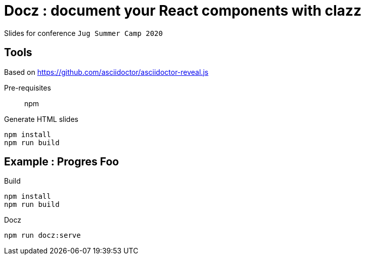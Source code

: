 = Docz : document your React components with clazz

Slides for conference `Jug Summer Camp 2020`

== Tools

Based on https://github.com/asciidoctor/asciidoctor-reveal.js

Pre-requisites:: npm

.Generate HTML slides
[source]
----
npm install
npm run build
----

== Example : Progres Foo

.Build
[source]
----
npm install
npm run build
----

.Docz
[source]
----
npm run docz:serve
----